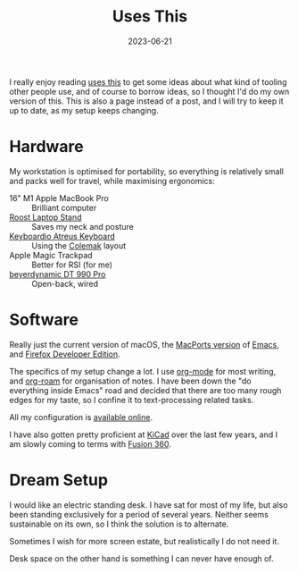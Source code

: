 #+TITLE: Uses This
#+DATE: 2023-06-21

I really enjoy reading [[https://usesthis.com][uses this]] to get some ideas about what kind of
tooling other people use, and of course to borrow ideas, so I thought
I'd do my own version of this. This is also a page instead of a post,
and I will try to keep it up to date, as my setup keeps changing.

* Hardware

My workstation is optimised for portability, so everything is
relatively small and packs well for travel, while maximising
ergonomics:

- 16" M1 Apple MacBook Pro :: Brilliant computer
- [[https://www.therooststand.com/][Roost Laptop Stand]] :: Saves my neck and posture
- [[../../posts/atreus/][Keyboardio Atreus Keyboard]] :: Using the [[https://colemak.com][Colemak]] layout
- Apple Magic Trackpad :: Better for RSI (for me)
- [[https://europe.beyerdynamic.com/dt-990-pro.html][beyerdynamic DT 990 Pro]] :: Open-back, wired

* Software

Really just the current version of macOS, the [[https://github.com/NixOS/nixpkgs/blob/nixos-unstable/pkgs/applications/editors/emacs/macport.nix][MacPorts version]] of
[[https://www.gnu.org/software/emacs/][Emacs]], and [[https://mozilla.org/en_US/firefox/developer/][Firefox Developer Edition]].

The specifics of my setup change a lot. I use [[https://orgmode.org/][org-mode]] for most
writing, and [[https://www.orgroam.com/][org-roam]] for organisation of notes. I have been down the
"do everything inside Emacs" road and decided that there are too many
rough edges for my taste, so I confine it to text-processing related
tasks.

All my configuration is [[https://github.com/sulami/dotfiles][available online]].

I have also gotten pretty proficient at [[https://kicad.org][KiCad]] over the last few years,
and I am slowly coming to terms with [[https://www.autodesk.com/products/fusion-360/overview][Fusion 360]].

* Dream Setup

I would like an electric standing desk. I have sat for most of my
life, but also been standing exclusively for a period of several
years. Neither seems sustainable on its own, so I think the solution
is to alternate.

Sometimes I wish for more screen estate, but realistically I do not
need it.

Desk space on the other hand is something I can never have enough of.
